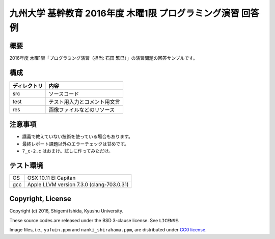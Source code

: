 .. -*- coding: utf-8; -*-

==============================================================
 九州大学 基幹教育 2016年度 木曜1限 プログラミング演習 回答例
==============================================================

概要
====

2016年度 木曜1限「プログラミング演習（担当: 石田 繁巳）」の演習問題の回答サンプルです。

構成
====

=============  =============================
ディレクトリ   内容
=============  =============================
src            ソースコード
test           テスト用入力とコメント用文言
res            画像ファイルなどのリソース
=============  =============================

注意事項
========

* 講義で教えていない技術を使っている場合もあります。
* 最終レポート課題以外のエラーチェックは甘めです。
* ``7_c-2.c`` はおまけ。試しに作ってみただけ。

テスト環境
==========

======  ===========================================
OS      OSX 10.11 El Capitan
gcc     Apple LLVM version 7.3.0 (clang-703.0.31)
======  ===========================================

Copyright, License
==================

Copyright (c) 2016, Shigemi Ishida, Kyushu University.

These source codes are released under the BSD 3-clause license.
See ``LICENSE``.

Image files, i.e., ``yufuin.ppm`` and ``nanki_shirahama.ppm``, are distributed under `CC0 license <https://creativecommons.org/publicdomain/zero/1.0/deed>`_.
